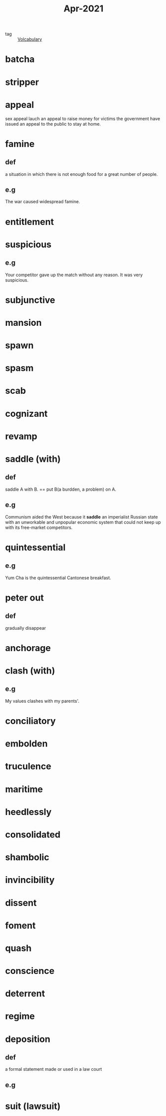 #+title: Apr-2021
#+ROAM_TAGS: Volcabulary

- tag :: [[file:20201027222847-volcabulary.org][Volcabulary]] 

* batcha

* stripper

* appeal
  sex appeal
  lauch an appeal to raise money for victims
  the government have issued an appeal to the public to stay at home.
* famine
** def
   a situation in which there is not enough food for a great number of people.
** e.g
    The war caused widespread famine.

* entitlement

* suspicious
** e.g  
  Your competitor gave up the match without any reason. It was very suspicious.

* subjunctive

* mansion

* spawn

* spasm

* scab

* cognizant

* revamp

* saddle (with)
** def
  saddle A with B. == put B(a burdden, a problem) on A.
** e.g  
  Communism aided the West because it *saddle* an imperialist Russian state with an unworkable and unpopular economic system that could not keep up with its free-market competitors.

* quintessential
** e.g  
  Yum Cha is the quintessential Cantonese breakfast.

* peter out
** def
  gradually disappear

* anchorage

* clash (with)
** e.g
  My values clashes with my parents'.

* conciliatory

* embolden

* truculence

* maritime

* heedlessly

* consolidated

* shambolic

* invincibility

* dissent

* foment

* quash

* conscience

* deterrent

* regime

* deposition

** def
   a formal statement made or used in a law court

** e.g
   
* suit (lawsuit)
